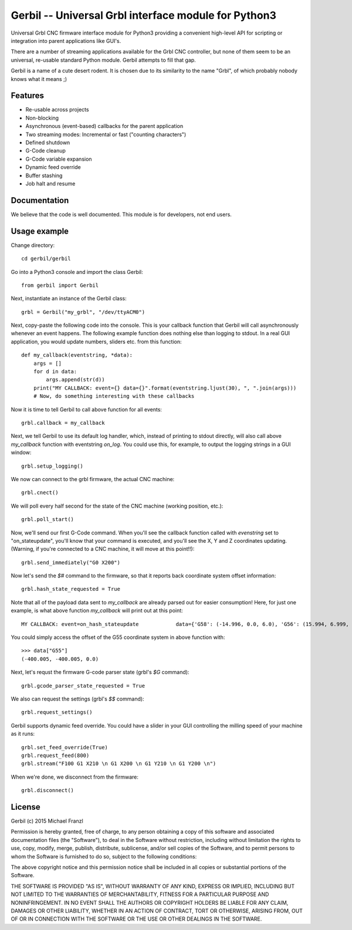 Gerbil -- Universal Grbl interface module for Python3
=======================================================

Universal Grbl CNC firmware interface module for Python3 providing a convenient high-level API for scripting or integration into parent applications like GUI's.

There are a number of streaming applications available for the Grbl CNC controller, but none of them seem to be an universal, re-usable standard Python module. Gerbil attempts to fill that gap.

Gerbil is a name of a cute desert rodent. It is chosen due to its similarity to the name "Grbl", of which probably nobody knows what it means ;)

    
Features
--------

* Re-usable across projects
* Non-blocking
* Asynchronous (event-based) callbacks for the parent application
* Two streaming modes: Incremental or fast ("counting characters")
* Defined shutdown
* G-Code cleanup
* G-Code variable expansion
* Dynamic feed override
* Buffer stashing
* Job halt and resume

Documentation
--------

We believe that the code is well documented. This module is for developers, not end users.

Usage example
--------

Change directory::

    cd gerbil/gerbil

Go into a Python3 console and import the class Gerbil::

    from gerbil import Gerbil
    
Next, instantiate an instance of the Gerbil class::

    grbl = Gerbil("my_grbl", "/dev/ttyACM0")
    
Next, copy-paste the following code into the console. This is your callback function that Gerbil will call asynchronously whenever an event happens. The following example function does nothing else than logging to stdout. In a real GUI application, you would update numbers, sliders etc. from this function::

    def my_callback(eventstring, *data):
        args = []
        for d in data:
            args.append(str(d))
        print("MY CALLBACK: event={} data={}".format(eventstring.ljust(30), ", ".join(args)))
        # Now, do something interesting with these callbacks

Now it is time to tell Gerbil to call above function for all events::

    grbl.callback = my_callback
    
Next, we tell Gerbil to use its default log handler, which, instead of printing to stdout directly, will also call above `my_callback` function with eventstring `on_log`. You could use this, for example, to output the logging strings in a GUI window::

    grbl.setup_logging()
    
We now can connect to the grbl firmware, the actual CNC machine::

    grbl.cnect()
    
We will poll every half second for the state of the CNC machine (working position, etc.)::

    grbl.poll_start()
    
Now, we'll send our first G-Code command. When you'll see the callback function called with `evenstring` set to "on_stateupdate", you'll know that your command is executed, and you'll see the X, Y and Z coordinates updating. (Warning, if you're connected to a CNC machine, it will move at this point!!)::

    grbl.send_immediately("G0 X200")
    
Now let's send the `$#` command to the firmware, so that it reports back coordinate system offset information::

    grbl.hash_state_requested = True
    
Note that all of the payload data sent to `my_callback` are already parsed out for easier consumption! Here, for just one example, is what above function `my_callback` will print out at this point::

    MY CALLBACK: event=on_hash_stateupdate            data={'G58': (-14.996, 0.0, 6.0), 'G56': (15.994, 6.999, 0.0), 'TLO': (0.0,), 'G92': (0.0, 0.0, 0.0), 'G59': (28.994, 38.002, 6.0), 'G28': (0.0, 0.0, 0.0), 'G54': (-99.995, -99.995, 0.0), 'G55': (-400.005, -400.005, 0.0), 'PRB': (0.0, 0.0, 0.0), 'G57': (10.0, 10.0, 10.0), 'G30': (0.0, 0.0, 0.0)}
    
You could simply access the offset of the G55 coordinate system in above function with::

    >>> data["G55"]
    (-400.005, -400.005, 0.0)

Next, let's requst the firmware G-code parser state (grbl's `$G` command)::
    
    grbl.gcode_parser_state_requested = True
    
We also can request the settings (grbl's `$$` command)::

    grbl.request_settings()

Gerbil supports dynamic feed override. You could have a slider in your GUI controlling the milling speed of your machine as it runs::

    grbl.set_feed_override(True)
    grbl.request_feed(800)
    grbl.stream("F100 G1 X210 \n G1 X200 \n G1 Y210 \n G1 Y200 \n")

When we're done, we disconnect from the firmware::

    grbl.disconnect()


License
--------

Gerbil (c) 2015 Michael Franzl

Permission is hereby granted, free of charge, to any person obtaining a copy of this software and associated documentation files (the "Software"), to deal in the Software without restriction, including without limitation the rights to use, copy, modify, merge, publish, distribute, sublicense, and/or sell copies of the Software, and to permit persons to whom the Software is furnished to do so, subject to the following conditions:

The above copyright notice and this permission notice shall be included in all copies or substantial portions of the Software.

THE SOFTWARE IS PROVIDED "AS IS", WITHOUT WARRANTY OF ANY KIND, EXPRESS OR IMPLIED, INCLUDING BUT NOT LIMITED TO THE WARRANTIES OF MERCHANTABILITY, FITNESS FOR A PARTICULAR PURPOSE AND NONINFRINGEMENT. IN NO EVENT SHALL THE AUTHORS OR COPYRIGHT HOLDERS BE LIABLE FOR ANY CLAIM, DAMAGES OR OTHER LIABILITY, WHETHER IN AN ACTION OF CONTRACT, TORT OR OTHERWISE, ARISING FROM, OUT OF OR IN CONNECTION WITH THE SOFTWARE OR THE USE OR OTHER DEALINGS IN THE SOFTWARE.